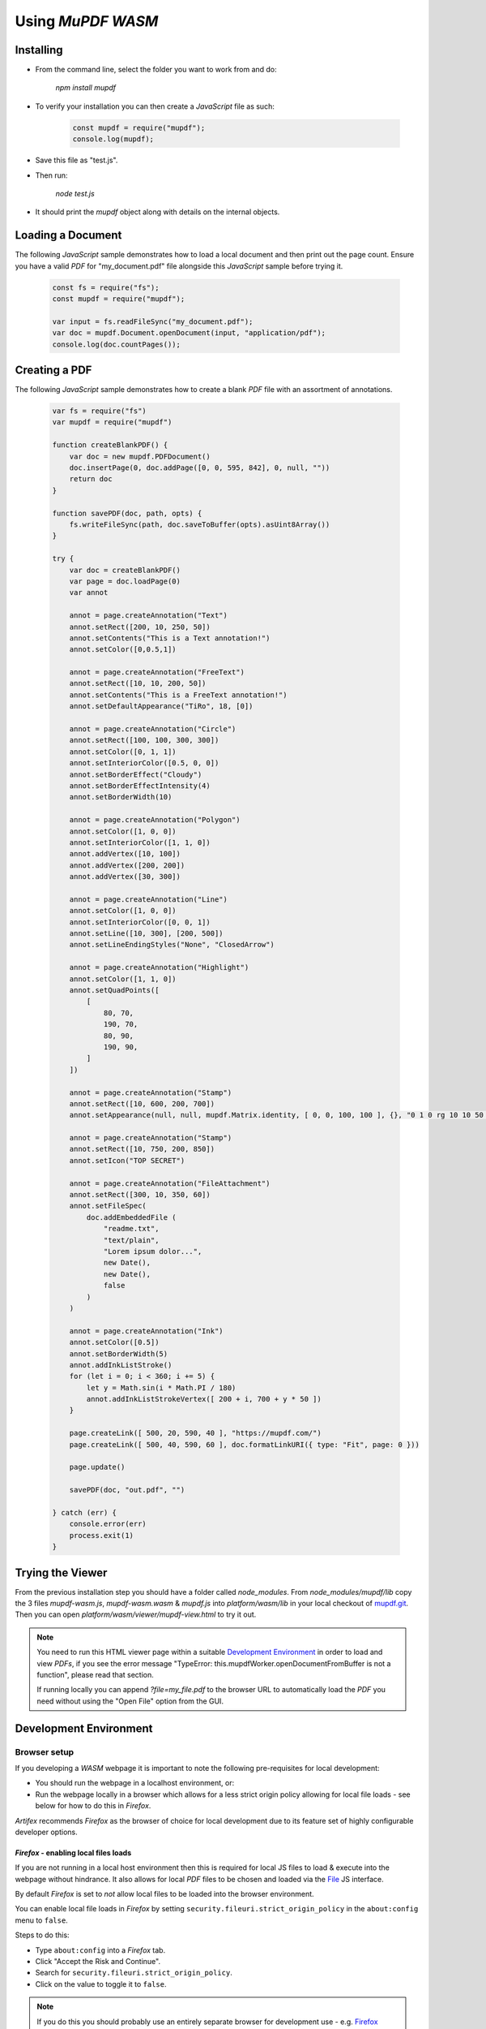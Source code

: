 .. Copyright (C) 2001-2023 Artifex Software, Inc.
.. All Rights Reserved.



.. meta::
   :description: MuPDF documentation
   :keywords: MuPDF, pdf, epub


Using :title:`MuPDF WASM`
==========================================


Installing
--------------------------------


- From the command line, select the folder you want to work from and do:

   `npm install mupdf`


- To verify your installation you can then create a :title:`JavaScript` file as such:


   .. code-block:: javascript

      const mupdf = require("mupdf");
      console.log(mupdf);


- Save this file as "test.js".

- Then run:

   `node test.js`


- It should print the `mupdf` object along with details on the internal objects.


Loading a Document
----------------------

The following :title:`JavaScript` sample demonstrates how to load a local document and then print out the page count. Ensure you have a valid :title:`PDF` for "my_document.pdf" file alongside this :title:`JavaScript` sample before trying it.


   .. code-block:: javascript

      const fs = require("fs");
      const mupdf = require("mupdf");

      var input = fs.readFileSync("my_document.pdf");
      var doc = mupdf.Document.openDocument(input, "application/pdf");
      console.log(doc.countPages());


Creating a PDF
-------------------

The following :title:`JavaScript` sample demonstrates how to create a blank :title:`PDF` file with an assortment of annotations.


   .. code-block:: javascript

      var fs = require("fs")
      var mupdf = require("mupdf")

      function createBlankPDF() {
          var doc = new mupdf.PDFDocument()
          doc.insertPage(0, doc.addPage([0, 0, 595, 842], 0, null, ""))
          return doc
      }

      function savePDF(doc, path, opts) {
          fs.writeFileSync(path, doc.saveToBuffer(opts).asUint8Array())
      }

      try {
          var doc = createBlankPDF()
          var page = doc.loadPage(0)
          var annot

          annot = page.createAnnotation("Text")
          annot.setRect([200, 10, 250, 50])
          annot.setContents("This is a Text annotation!")
          annot.setColor([0,0.5,1])

          annot = page.createAnnotation("FreeText")
          annot.setRect([10, 10, 200, 50])
          annot.setContents("This is a FreeText annotation!")
          annot.setDefaultAppearance("TiRo", 18, [0])

          annot = page.createAnnotation("Circle")
          annot.setRect([100, 100, 300, 300])
          annot.setColor([0, 1, 1])
          annot.setInteriorColor([0.5, 0, 0])
          annot.setBorderEffect("Cloudy")
          annot.setBorderEffectIntensity(4)
          annot.setBorderWidth(10)

          annot = page.createAnnotation("Polygon")
          annot.setColor([1, 0, 0])
          annot.setInteriorColor([1, 1, 0])
          annot.addVertex([10, 100])
          annot.addVertex([200, 200])
          annot.addVertex([30, 300])

          annot = page.createAnnotation("Line")
          annot.setColor([1, 0, 0])
          annot.setInteriorColor([0, 0, 1])
          annot.setLine([10, 300], [200, 500])
          annot.setLineEndingStyles("None", "ClosedArrow")

          annot = page.createAnnotation("Highlight")
          annot.setColor([1, 1, 0])
          annot.setQuadPoints([
              [
                  80, 70,
                  190, 70,
                  80, 90,
                  190, 90,
              ]
          ])

          annot = page.createAnnotation("Stamp")
          annot.setRect([10, 600, 200, 700])
          annot.setAppearance(null, null, mupdf.Matrix.identity, [ 0, 0, 100, 100 ], {}, "0 1 0 rg 10 10 50 50 re f")

          annot = page.createAnnotation("Stamp")
          annot.setRect([10, 750, 200, 850])
          annot.setIcon("TOP SECRET")

          annot = page.createAnnotation("FileAttachment")
          annot.setRect([300, 10, 350, 60])
          annot.setFileSpec(
              doc.addEmbeddedFile (
                  "readme.txt",
                  "text/plain",
                  "Lorem ipsum dolor...",
                  new Date(),
                  new Date(),
                  false
              )
          )

          annot = page.createAnnotation("Ink")
          annot.setColor([0.5])
          annot.setBorderWidth(5)
          annot.addInkListStroke()
          for (let i = 0; i < 360; i += 5) {
              let y = Math.sin(i * Math.PI / 180)
              annot.addInkListStrokeVertex([ 200 + i, 700 + y * 50 ])
          }

          page.createLink([ 500, 20, 590, 40 ], "https://mupdf.com/")
          page.createLink([ 500, 40, 590, 60 ], doc.formatLinkURI({ type: "Fit", page: 0 }))

          page.update()

          savePDF(doc, "out.pdf", "")

      } catch (err) {
          console.error(err)
          process.exit(1)
      }


Trying the Viewer
--------------------------


From the previous installation step you should have a folder called `node_modules`. From `node_modules/mupdf/lib` copy the 3 files `mupdf-wasm.js`, `mupdf-wasm.wasm` & `mupdf.js` into `platform/wasm/lib` in your local checkout of `mupdf.git`_. Then you can open `platform/wasm/viewer/mupdf-view.html` to try it out.

.. note::

   You need to run this HTML viewer page within a suitable `Development Environment`_ in order to load and view :title:`PDFs`,
   if you see the error message "TypeError: this.mupdfWorker.openDocumentFromBuffer is not a function", please read that section.

   If running locally you can append `?file=my_file.pdf` to the browser URL to automatically load the :title:`PDF` you need without using the "Open File" option from the GUI.


Development Environment
------------------------------


Browser setup
~~~~~~~~~~~~~~~~~~

If you developing a :title:`WASM` webpage it is important to note the following pre-requisites for local development:

- You should run the webpage in a localhost environment, or:
- Run the webpage locally in a browser which allows for a less strict origin policy allowing for local file loads - see below for how to do this in :title:`Firefox`.

:title:`Artifex` recommends :title:`Firefox` as the browser of choice for local development due to its feature set of highly configurable developer options.


:title:`Firefox` - enabling local files loads
""""""""""""""""""""""""""""""""""""""""""""""""


If you are not running in a local host environment then this is required for local JS files to load & execute into the webpage without hindrance. It also allows for local :title:`PDF` files to be chosen and loaded via the `File`_ JS interface.

By default :title:`Firefox` is set to *not* allow local files to be loaded into the browser environment.

You can enable local file loads in :title:`Firefox` by setting ``security.fileuri.strict_origin_policy`` in the ``about:config`` menu to ``false``.

Steps to do this:

- Type ``about:config`` into a :title:`Firefox` tab.
- Click "Accept the Risk and Continue".
- Search for ``security.fileuri.strict_origin_policy``.
- Click on the value to toggle it to ``false``.

.. note::

   If you do this you should probably use an entirely separate browser for development use - e.g. `Firefox Developer Edition`_. Or reset the origin policy back to default at a later time.




JavaScript methodology
~~~~~~~~~~~~~~~~~~~~~~~~~~~~~~~~~~~~

Due to the asynchronous nature of a :title:`WASM` web application :title:`Web Workers` and :title:`Promises` should be used within your application to handle the life-cycle and document events.


:title:`Web Workers`
""""""""""""""""""""""""""

By utilizing :title:`Web Workers` your webpage will be able to run scripts on background threads which will not interfere with the user interface. As there may be a fair amount of file I/O and page rendering occurring the :title:`Web Worker` solution will allow for this whilst not hanging or slowing down (or seemingly crashing) your webpage.

See :title:`Mozilla's` page on `Using Web Workers`_ for more.


:title:`Promises`
""""""""""""""""""""""""""

By utilizing :title:`Promises` your :title:`JavaScript` code will be better equipped to manage asynchronous operations. Code should be easier to follow and maintain as you develop your :title:`WASM` application.


See Mozilla's page on `Using Promises`_ for more.





..   External links

.. _mupdf.git: https://git.ghostscript.com/?p=mupdf.git;a=summary
.. _Disable CSP: https://stackoverflow.com/questions/27323631/how-to-override-content-security-policy-while-including-script-in-browser-js-con
.. _Disable CORS: https://stackoverflow.com/questions/17711924/disable-cross-domain-web-security-in-firefox
.. _File: https://developer.mozilla.org/en-US/docs/Web/API/File
.. _Using Web Workers: https://developer.mozilla.org/en-US/docs/Web/API/Web_Workers_API/Using_web_workers
.. _Using Promises: https://developer.mozilla.org/en-US/docs/Web/JavaScript/Guide/Using_promises
.. _Firefox Developer Edition: https://www.mozilla.org/en-GB/firefox/developer/
